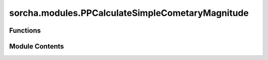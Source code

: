sorcha.modules.PPCalculateSimpleCometaryMagnitude
=================================================

.. py:module:: sorcha.modules.PPCalculateSimpleCometaryMagnitude


Functions
---------

.. autoapisummary::

   sorcha.modules.PPCalculateSimpleCometaryMagnitude.PPCalculateSimpleCometaryMagnitude


Module Contents
---------------

.. py:function:: PPCalculateSimpleCometaryMagnitude(padain: pandas.DataFrame, observing_filters: List[str], rho: List[float], delta: List[float], alpha: List[float], activity_choice: str = None) -> pandas.DataFrame

   Adjusts the  observations' trailed source apparent magnitude for cometary activity
   using the model specified by `activity_choice` added by the user

   :param padain: The input ``observations`` dataframe
   :type padain: pd.DataFrame
   :param observing_filters: The photometric filters the observation is taken in (the filter
                             requested that the coma magnitude be calculated for)
   :type observing_filters: List[str]
   :param rho: Heliocentric distance [units au]
   :type rho: List[float]
   :param delta: Distance to Earth [units au]
   :type delta: List[float]
   :param alpha: Phase angle [units degrees]
   :type alpha: List[float]
   :param activity_choice: The activity model to use, by default None
   :type activity_choice: string, optional

   :returns: The ``observations`` dataframe with updated trailed
             source apparent magnitude values.
   :rtype: pd.DataFrame


